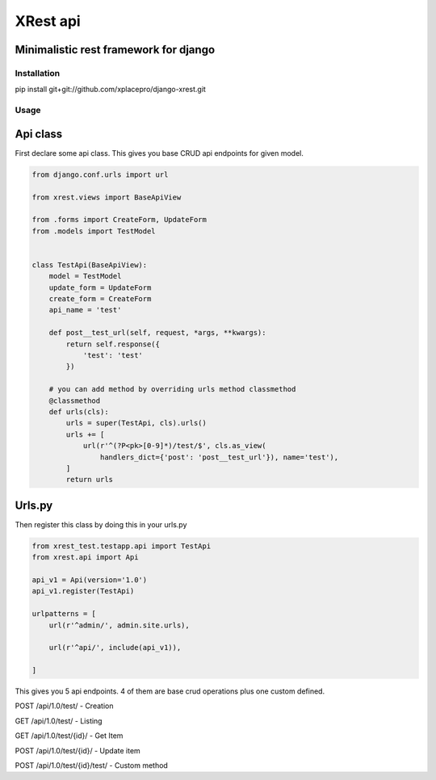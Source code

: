 =========
XRest api
=========

Minimalistic rest framework for django
--------------------------------------


Installation
============

pip install git+git://github.com/xplacepro/django-xrest.git


Usage
=====

Api class
---------

First declare some api class. This gives you base CRUD api endpoints for given model.

.. code-block:: python

    from django.conf.urls import url

    from xrest.views import BaseApiView

    from .forms import CreateForm, UpdateForm
    from .models import TestModel


    class TestApi(BaseApiView):
        model = TestModel
        update_form = UpdateForm
        create_form = CreateForm
        api_name = 'test'

        def post__test_url(self, request, *args, **kwargs):
            return self.response({
                'test': 'test'
            })

        # you can add method by overriding urls method classmethod
        @classmethod
        def urls(cls):
            urls = super(TestApi, cls).urls()
            urls += [
                url(r'^(?P<pk>[0-9]*)/test/$', cls.as_view(
                    handlers_dict={'post': 'post__test_url'}), name='test'),
            ]
            return urls


Urls.py
-------

Then register this class by doing this in your urls.py

.. code-block:: python

    from xrest_test.testapp.api import TestApi
    from xrest.api import Api

    api_v1 = Api(version='1.0')
    api_v1.register(TestApi)

    urlpatterns = [
        url(r'^admin/', admin.site.urls),

        url(r'^api/', include(api_v1)),

    ]


This gives you 5 api endpoints. 4 of them are base crud operations plus one custom defined.

POST /api/1.0/test/ - Creation

GET /api/1.0/test/ - Listing

GET /api/1.0/test/{id}/ - Get Item

POST /api/1.0/test/{id}/ - Update item

POST /api/1.0/test/{id}/test/ - Custom method